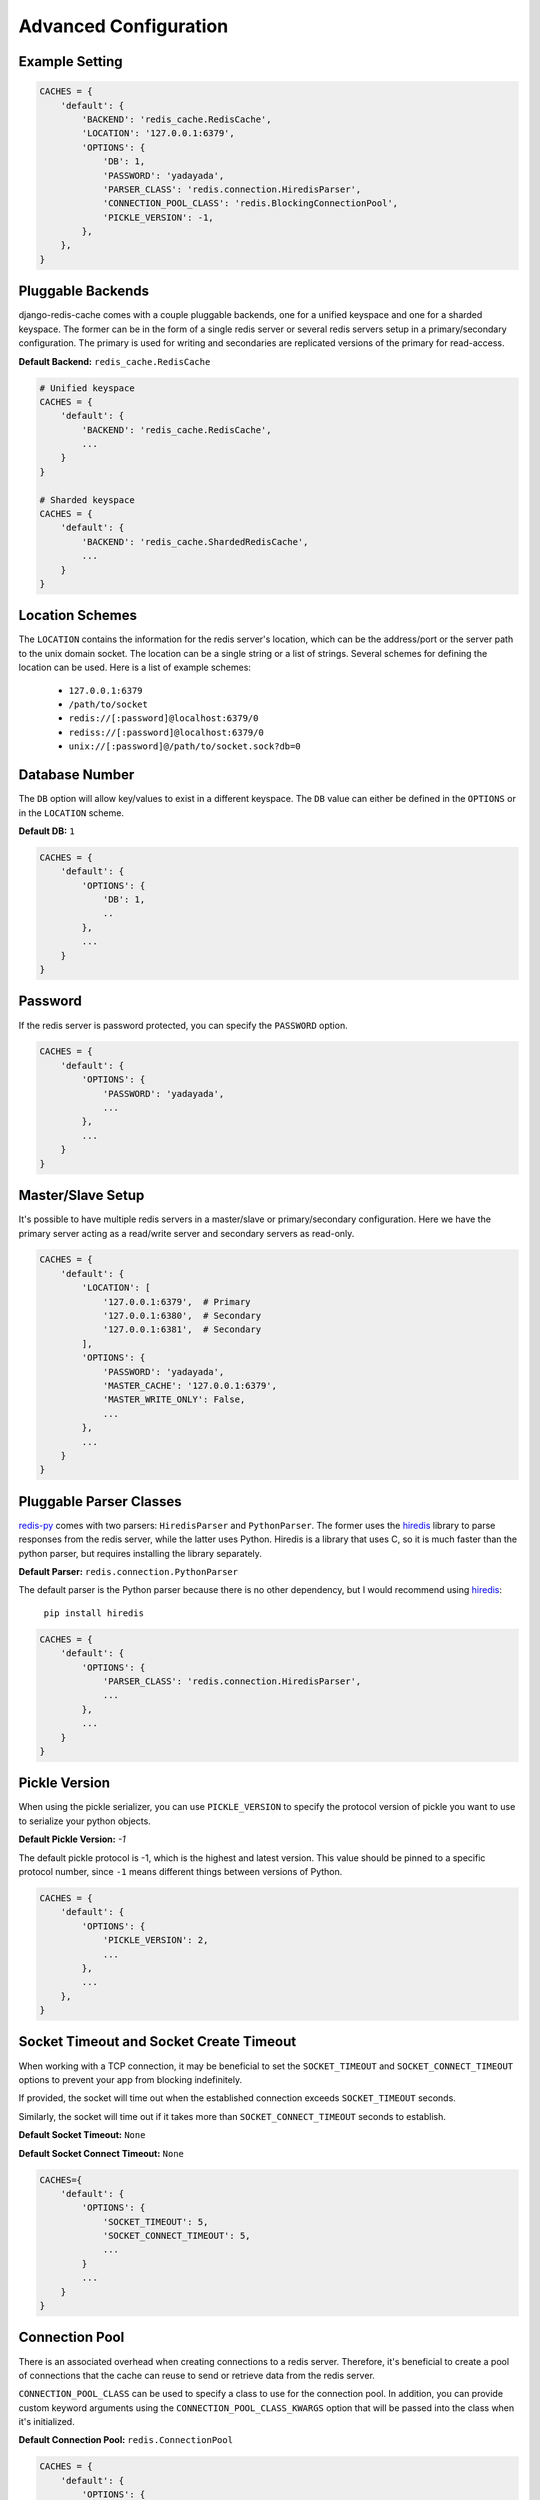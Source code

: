 Advanced Configuration
**********************

Example Setting
---------------

.. code:: python

    CACHES = {
        'default': {
            'BACKEND': 'redis_cache.RedisCache',
            'LOCATION': '127.0.0.1:6379',
            'OPTIONS': {
                'DB': 1,
                'PASSWORD': 'yadayada',
                'PARSER_CLASS': 'redis.connection.HiredisParser',
                'CONNECTION_POOL_CLASS': 'redis.BlockingConnectionPool',
                'PICKLE_VERSION': -1,
            },
        },
    }

Pluggable Backends
------------------

django-redis-cache comes with a couple pluggable backends, one for a unified
keyspace and one for a sharded keyspace. The former can be in the form of a
single redis server or several redis servers setup in a primary/secondary
configuration. The primary is used for writing and secondaries are
replicated versions of the primary for read-access.

**Default Backend:** ``redis_cache.RedisCache``

.. code:: python

    # Unified keyspace
    CACHES = {
        'default': {
            'BACKEND': 'redis_cache.RedisCache',
            ...
        }
    }

    # Sharded keyspace
    CACHES = {
        'default': {
            'BACKEND': 'redis_cache.ShardedRedisCache',
            ...
        }
    }


Location Schemes
----------------

The ``LOCATION`` contains the information for the redis server's location,
which can be the address/port or the server path to the unix domain socket. The
location can be a single string or a list of strings.  Several schemes for
defining the location can be used.  Here is a list of example schemes:

    * ``127.0.0.1:6379``

    * ``/path/to/socket``

    * ``redis://[:password]@localhost:6379/0``

    * ``rediss://[:password]@localhost:6379/0``

    * ``unix://[:password]@/path/to/socket.sock?db=0``


Database Number
---------------

The ``DB`` option will allow key/values to exist in a different keyspace.  The
``DB`` value can either be defined in the ``OPTIONS`` or in the ``LOCATION``
scheme.

**Default DB:** ``1``

.. code:: python

    CACHES = {
        'default': {
            'OPTIONS': {
                'DB': 1,
                ..
            },
            ...
        }
    }


Password
--------

If the redis server is password protected, you can specify the ``PASSWORD``
option.

.. code:: python

    CACHES = {
        'default': {
            'OPTIONS': {
                'PASSWORD': 'yadayada',
                ...
            },
            ...
        }
    }


Master/Slave Setup
------------------

It's possible to have multiple redis servers in a master/slave or
primary/secondary configuration.  Here we have the primary server acting as a
read/write server and secondary servers as read-only.

.. code:: python

    CACHES = {
        'default': {
            'LOCATION': [
                '127.0.0.1:6379',  # Primary
                '127.0.0.1:6380',  # Secondary
                '127.0.0.1:6381',  # Secondary
            ],
            'OPTIONS': {
                'PASSWORD': 'yadayada',
                'MASTER_CACHE': '127.0.0.1:6379',
                'MASTER_WRITE_ONLY': False,
                ...
            },
            ...
        }
    }




Pluggable Parser Classes
------------------------

`redis-py`_ comes with two parsers: ``HiredisParser`` and ``PythonParser``.
The former uses the `hiredis`_ library to parse responses from the redis
server, while the latter uses Python.  Hiredis is a library that uses C, so it
is much faster than the python parser, but requires installing the library
separately.

**Default Parser:** ``redis.connection.PythonParser``

The default parser is the Python parser because there is no other dependency,
but I would recommend using `hiredis`_:

    ``pip install hiredis``


.. code:: python

    CACHES = {
        'default': {
            'OPTIONS': {
                'PARSER_CLASS': 'redis.connection.HiredisParser',
                ...
            },
            ...
        }
    }


Pickle Version
--------------

When using the pickle serializer, you can use ``PICKLE_VERSION`` to specify
the protocol version of pickle you want to use to serialize your python objects.

**Default Pickle Version:** `-1`

The default pickle protocol is -1, which is the highest and latest version.
This value should be pinned to a specific protocol number, since ``-1`` means
different things between versions of Python.

.. code:: python

    CACHES = {
        'default': {
            'OPTIONS': {
                'PICKLE_VERSION': 2,
                ...
            },
            ...
        },
    }


Socket Timeout and Socket Create Timeout
----------------------------------------

When working with a TCP connection, it may be beneficial to set the
``SOCKET_TIMEOUT`` and ``SOCKET_CONNECT_TIMEOUT`` options to prevent your
app from blocking indefinitely.

If provided, the socket will time out when the established connection exceeds
``SOCKET_TIMEOUT`` seconds.

Similarly, the socket will time out if it takes more than
``SOCKET_CONNECT_TIMEOUT`` seconds to establish.

**Default Socket Timeout:** ``None``

**Default Socket Connect Timeout:** ``None``

.. code:: python

    CACHES={
        'default': {
            'OPTIONS': {
                'SOCKET_TIMEOUT': 5,
                'SOCKET_CONNECT_TIMEOUT': 5,
                ...
            }
            ...
        }
    }


Connection Pool
---------------

There is an associated overhead when creating connections to a redis server.
Therefore, it's beneficial to create a pool of connections that the cache can
reuse to send or retrieve data from the redis server.

``CONNECTION_POOL_CLASS`` can be used to specify a class to use for the
connection pool.  In addition, you can provide custom keyword arguments using
the ``CONNECTION_POOL_CLASS_KWARGS`` option that will be passed into the class
when it's initialized.

**Default Connection Pool:** ``redis.ConnectionPool``

.. code:: python

    CACHES = {
        'default': {
            'OPTIONS': {
                'CONNECTION_POOL_CLASS': 'redis.BlockingConnectionPool',
                'CONNECTION_POOL_CLASS_KWARGS': {
                    'max_connections': 50,
                    'timeout': 20,
                    ...
                },
                ...
            },
            ...
        }
    }


Pluggable Serializers
---------------------

You can use ``SERIALIZER_CLASS`` to specify a class that will
serialize/deserialize data.  In addition, you can provide custom keyword
arguments using the ``SERIALIZER_CLASS_KWARGS`` option that will be passed into
the class when it's initialized.

The default serializer in django-redis-cache is the pickle serializer. It can
serialize most python objects, but is slow and not always safe.  Also included
are serializer using json, msgpack, and yaml. Not all serializers can handle
Python objects, so they are limited to primitive data types.


**Default Serializer:** ``redis_cache.serializers.PickleSerializer``

.. code:: python

    CACHES = {
        'default': {
            'OPTIONS': {
                'SERIALIZER_CLASS': 'redis_cache.serializers.PickleSerializer',
                'SERIALIZER_CLASS_KWARGS': {
                    'pickle_version': -1
                },
                ...
            },
            ...
        }
    }


Pluggable Compressors
---------------------

You can use ``COMPRESSOR_CLASS`` to specify a class that will
compress/decompress data.  Use the ``COMPRESSOR_CLASS_KWARGS`` option to
initialize the compressor class.

The default compressor is ``NoopCompressor`` which does not compress your data.
However, if you want to compress your data, you can use one of the included
compressor classes:


**Default Compressor:** ``redis_cache.compressors.NoopCompressor``

.. code:: python

    # zlib compressor
    CACHES = {
        'default': {
            'OPTIONS': {
                'COMPRESSOR_CLASS': 'redis_cache.compressors.ZLibCompressor',
                'COMPRESSOR_CLASS_KWARGS': {
                    'level': 5,  # 0 - 9; 0 - no compression; 1 - fastest, biggest; 9 - slowest, smallest
                },
                ...
            },
            ...
        }
    }

    # bzip2 compressor
    CACHES = {
        'default': {
            'OPTIONS': {
                'COMPRESSOR_CLASS': 'redis_cache.compressors.BZip2Compressor',
                'COMPRESSOR_CLASS_KWARGS': {
                    'compresslevel': 5,  # 1 - 9; 1 - fastest, biggest; 9 - slowest, smallest
                },
                ...
            },
            ...
        }
    }


.. _redis-py: http://github.com/andymccurdy/redis-py/
.. _hiredis: https://pypi.python.org/pypi/hiredis/
